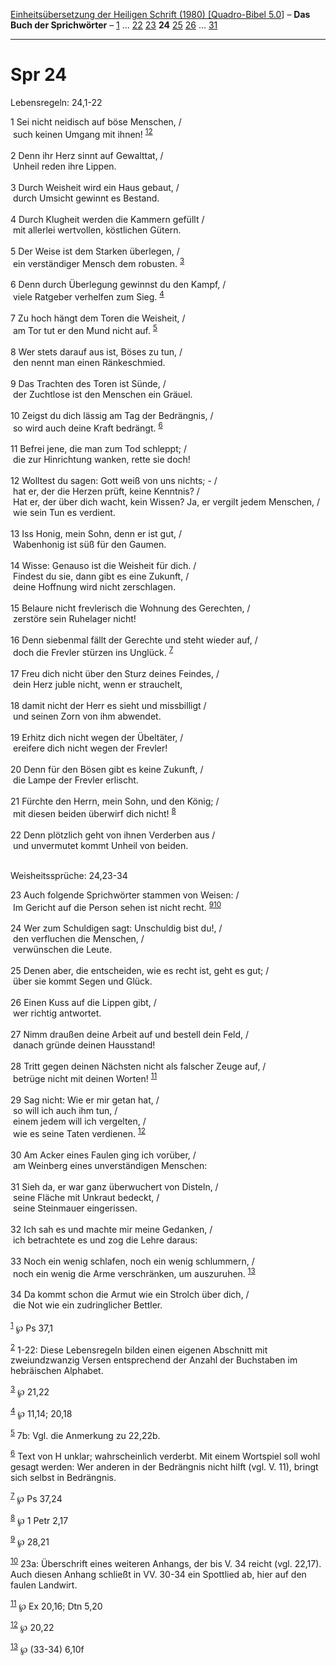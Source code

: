 :PROPERTIES:
:ID:       123f8dfe-18b3-4687-8eb0-cb9618d6caf1
:END:
<<navbar>>
[[../index.html][Einheitsübersetzung der Heiligen Schrift (1980)
[Quadro-Bibel 5.0]]] -- *Das Buch der Sprichwörter* --
[[file:Spr_1.html][1]] ... [[file:Spr_22.html][22]]
[[file:Spr_23.html][23]] *24* [[file:Spr_25.html][25]]
[[file:Spr_26.html][26]] ... [[file:Spr_31.html][31]]

--------------

* Spr 24
  :PROPERTIES:
  :CUSTOM_ID: spr-24
  :END:

<<verses>>

<<v1>>
**** Lebensregeln: 24,1-22
     :PROPERTIES:
     :CUSTOM_ID: lebensregeln-241-22
     :END:
1 Sei nicht neidisch auf böse Menschen, /\\
 such keinen Umgang mit ihnen! ^{[[#fn1][1]][[#fn2][2]]}\\
\\

<<v2>>
2 Denn ihr Herz sinnt auf Gewalttat, /\\
 Unheil reden ihre Lippen.\\
\\

<<v3>>
3 Durch Weisheit wird ein Haus gebaut, /\\
 durch Umsicht gewinnt es Bestand.\\
\\

<<v4>>
4 Durch Klugheit werden die Kammern gefüllt /\\
 mit allerlei wertvollen, köstlichen Gütern.\\
\\

<<v5>>
5 Der Weise ist dem Starken überlegen, /\\
 ein verständiger Mensch dem robusten. ^{[[#fn3][3]]}\\
\\

<<v6>>
6 Denn durch Überlegung gewinnst du den Kampf, /\\
 viele Ratgeber verhelfen zum Sieg. ^{[[#fn4][4]]}\\
\\

<<v7>>
7 Zu hoch hängt dem Toren die Weisheit, /\\
 am Tor tut er den Mund nicht auf. ^{[[#fn5][5]]}\\
\\

<<v8>>
8 Wer stets darauf aus ist, Böses zu tun, /\\
 den nennt man einen Ränkeschmied.\\
\\

<<v9>>
9 Das Trachten des Toren ist Sünde, /\\
 der Zuchtlose ist den Menschen ein Gräuel.\\
\\

<<v10>>
10 Zeigst du dich lässig am Tag der Bedrängnis, /\\
 so wird auch deine Kraft bedrängt. ^{[[#fn6][6]]}\\
\\

<<v11>>
11 Befrei jene, die man zum Tod schleppt; /\\
 die zur Hinrichtung wanken, rette sie doch!\\
\\

<<v12>>
12 Wolltest du sagen: Gott weiß von uns nichts; - /\\
 hat er, der die Herzen prüft, keine Kenntnis? /\\
 Hat er, der über dich wacht, kein Wissen? Ja, er vergilt jedem
Menschen, /\\
 wie sein Tun es verdient.\\
\\

<<v13>>
13 Iss Honig, mein Sohn, denn er ist gut, /\\
 Wabenhonig ist süß für den Gaumen.\\
\\

<<v14>>
14 Wisse: Genauso ist die Weisheit für dich. /\\
 Findest du sie, dann gibt es eine Zukunft, /\\
 deine Hoffnung wird nicht zerschlagen.\\
\\

<<v15>>
15 Belaure nicht frevlerisch die Wohnung des Gerechten, /\\
 zerstöre sein Ruhelager nicht!\\
\\

<<v16>>
16 Denn siebenmal fällt der Gerechte und steht wieder auf, /\\
 doch die Frevler stürzen ins Unglück. ^{[[#fn7][7]]}\\
\\

<<v17>>
17 Freu dich nicht über den Sturz deines Feindes, /\\
 dein Herz juble nicht, wenn er strauchelt,\\
\\

<<v18>>
18 damit nicht der Herr es sieht und missbilligt /\\
 und seinen Zorn von ihm abwendet.\\
\\

<<v19>>
19 Erhitz dich nicht wegen der Übeltäter, /\\
 ereifere dich nicht wegen der Frevler!\\
\\

<<v20>>
20 Denn für den Bösen gibt es keine Zukunft, /\\
 die Lampe der Frevler erlischt.\\
\\

<<v21>>
21 Fürchte den Herrn, mein Sohn, und den König; /\\
 mit diesen beiden überwirf dich nicht! ^{[[#fn8][8]]}\\
\\

<<v22>>
22 Denn plötzlich geht von ihnen Verderben aus /\\
 und unvermutet kommt Unheil von beiden.\\
\\

<<v23>>
**** Weisheitssprüche: 24,23-34
     :PROPERTIES:
     :CUSTOM_ID: weisheitssprüche-2423-34
     :END:
23 Auch folgende Sprichwörter stammen von Weisen: /\\
 Im Gericht auf die Person sehen ist nicht recht.
^{[[#fn9][9]][[#fn10][10]]}\\
\\

<<v24>>
24 Wer zum Schuldigen sagt: Unschuldig bist du!, /\\
 den verfluchen die Menschen, /\\
 verwünschen die Leute.\\
\\

<<v25>>
25 Denen aber, die entscheiden, wie es recht ist, geht es gut; /\\
 über sie kommt Segen und Glück.\\
\\

<<v26>>
26 Einen Kuss auf die Lippen gibt, /\\
 wer richtig antwortet.\\
\\

<<v27>>
27 Nimm draußen deine Arbeit auf und bestell dein Feld, /\\
 danach gründe deinen Hausstand!\\
\\

<<v28>>
28 Tritt gegen deinen Nächsten nicht als falscher Zeuge auf, /\\
 betrüge nicht mit deinen Worten! ^{[[#fn11][11]]}\\
\\

<<v29>>
29 Sag nicht: Wie er mir getan hat, /\\
 so will ich auch ihm tun, /\\
 einem jedem will ich vergelten, /\\
 wie es seine Taten verdienen. ^{[[#fn12][12]]}\\
\\

<<v30>>
30 Am Acker eines Faulen ging ich vorüber, /\\
 am Weinberg eines unverständigen Menschen:\\
\\

<<v31>>
31 Sieh da, er war ganz überwuchert von Disteln, /\\
 seine Fläche mit Unkraut bedeckt, /\\
 seine Steinmauer eingerissen.\\
\\

<<v32>>
32 Ich sah es und machte mir meine Gedanken, /\\
 ich betrachtete es und zog die Lehre daraus:\\
\\

<<v33>>
33 Noch ein wenig schlafen, noch ein wenig schlummern, /\\
 noch ein wenig die Arme verschränken, um auszuruhen. ^{[[#fn13][13]]}\\
\\

<<v34>>
34 Da kommt schon die Armut wie ein Strolch über dich, /\\
 die Not wie ein zudringlicher Bettler.\\
\\

^{[[#fnm1][1]]} ℘ Ps 37,1

^{[[#fnm2][2]]} 1-22: Diese Lebensregeln bilden einen eigenen Abschnitt
mit zweiundzwanzig Versen entsprechend der Anzahl der Buchstaben im
hebräischen Alphabet.

^{[[#fnm3][3]]} ℘ 21,22

^{[[#fnm4][4]]} ℘ 11,14; 20,18

^{[[#fnm5][5]]} 7b: Vgl. die Anmerkung zu 22,22b.

^{[[#fnm6][6]]} Text von H unklar; wahrscheinlich verderbt. Mit einem
Wortspiel soll wohl gesagt werden: Wer anderen in der Bedrängnis nicht
hilft (vgl. V. 11), bringt sich selbst in Bedrängnis.

^{[[#fnm7][7]]} ℘ Ps 37,24

^{[[#fnm8][8]]} ℘ 1 Petr 2,17

^{[[#fnm9][9]]} ℘ 28,21

^{[[#fnm10][10]]} 23a: Überschrift eines weiteren Anhangs, der bis V. 34
reicht (vgl. 22,17). Auch diesen Anhang schließt in VV. 30-34 ein
Spottlied ab, hier auf den faulen Landwirt.

^{[[#fnm11][11]]} ℘ Ex 20,16; Dtn 5,20

^{[[#fnm12][12]]} ℘ 20,22

^{[[#fnm13][13]]} ℘ (33-34) 6,10f
